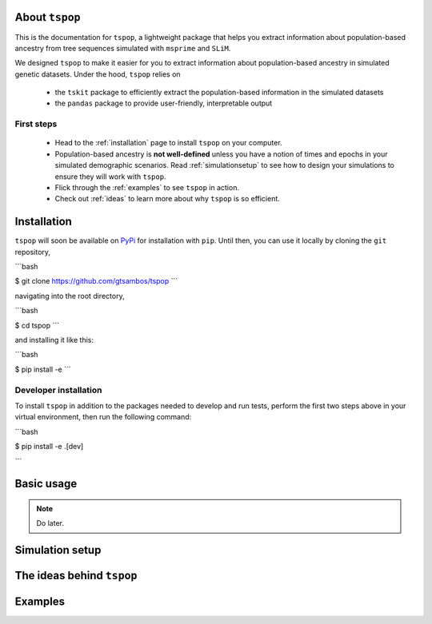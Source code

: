 
About ``tspop``
===============

This is the documentation for ``tspop``,
a lightweight package that helps you extract information about population-based ancestry
from tree sequences simulated with ``msprime`` and ``SLiM``.

.. todo::
	Add link to preprint/note when it's written.

We designed ``tspop`` to make it easier for you to extract information
about population-based ancestry in simulated genetic datasets.
Under the hood, ``tspop`` relies on

  * the ``tskit`` package to efficiently extract the population-based information in the simulated datasets
  * the ``pandas`` package to provide user-friendly, interpretable output

First steps
-----------

  * Head to the :ref:`installation` page to install ``tspop`` on your computer.
  * Population-based ancestry is **not well-defined** unless you have a notion of times and epochs in your simulated demographic scenarios. Read :ref:`simulationsetup` to see how to design your simulations to ensure they will work with ``tspop``.
  * Flick through the :ref:`examples` to see ``tspop`` in action.
  * Check out :ref:`ideas` to learn more about why ``tspop`` is so efficient.

.. _installation:

Installation
============

``tspop`` will soon be available on `PyPi <https://pypi.org/>`_ for
installation with ``pip``. Until then, you can use it locally by
cloning the ``git`` repository,

```bash

$ git clone https://github.com/gtsambos/tspop
```

navigating into the root directory,

```bash

$ cd tspop
```

and installing it like this:

```bash

$ pip install -e
```

Developer installation
----------------------

To install ``tspop`` in addition to the packages needed to develop and run tests,
perform the first two steps above in your virtual environment,
then run the following command:

```bash

$ pip install -e .[dev]	

```


Basic usage
===========

.. note::
   Do later.

.. _simulationsetup:

Simulation setup
================

.. _ideas:

The ideas behind ``tspop``
==========================

.. _examples:

Examples
========
